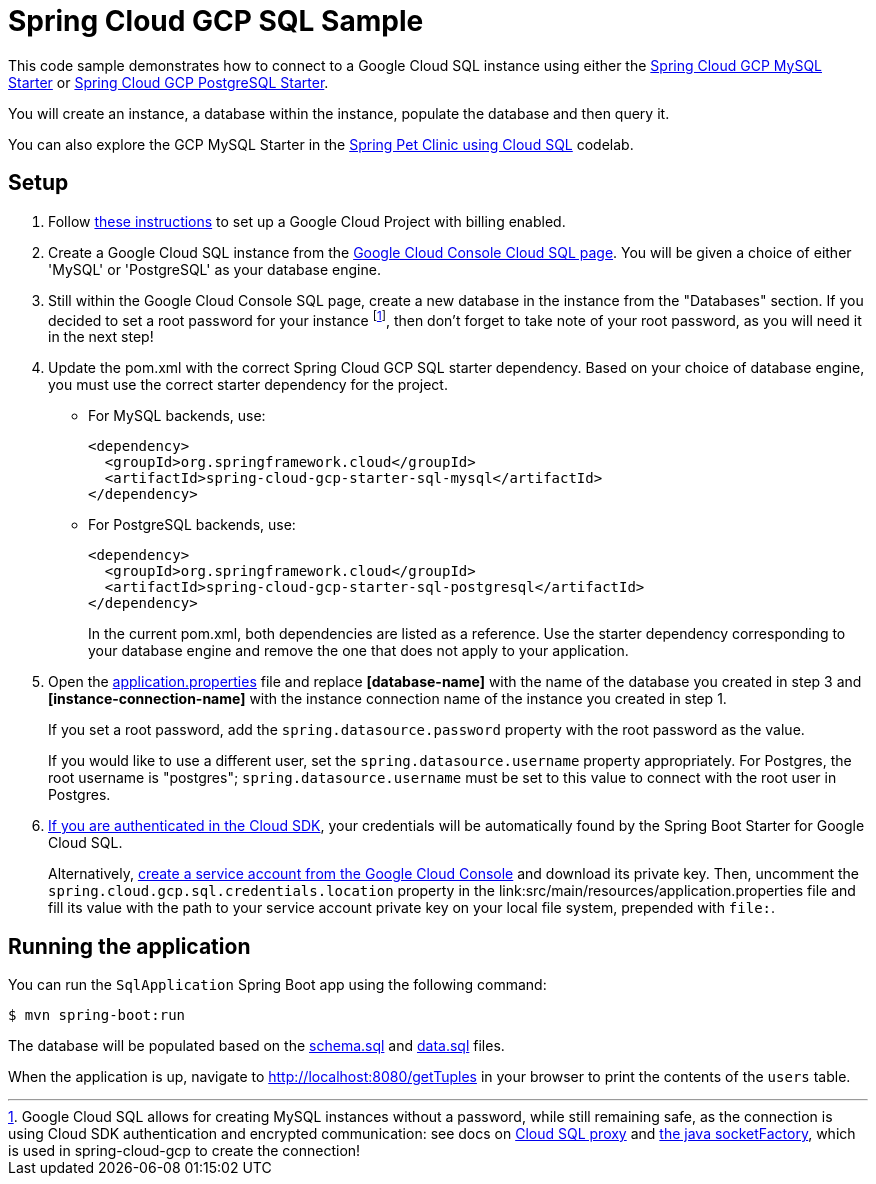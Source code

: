 = Spring Cloud GCP SQL Sample

This code sample demonstrates how to connect to a Google Cloud SQL instance using either the link:../../spring-cloud-gcp-starters/spring-cloud-gcp-starter-sql-mysql[Spring Cloud GCP MySQL Starter] or link:../../spring-cloud-gcp-starters/spring-cloud-gcp-starter-sql-postgresql[Spring Cloud GCP PostgreSQL Starter].

You will create an instance, a database within the instance, populate the database and then query it.

You can also explore the GCP MySQL Starter in the https://codelabs.developers.google.com/codelabs/cloud-spring-petclinic-cloudsql/index.html[Spring Pet Clinic using Cloud SQL] codelab.

== Setup

1. Follow https://cloud.google.com/sql/docs/mysql/quickstart[these instructions] to set up a Google Cloud Project with billing enabled.

2. Create a Google Cloud SQL instance from the https://console.cloud.google.com/sql/instances[Google Cloud Console Cloud SQL page].
You will be given a choice of either 'MySQL' or 'PostgreSQL' as your database engine.

3. Still within the Google Cloud Console SQL page, create a new database in the instance from the "Databases" section.
If you decided to set a root password for your instance footnoteref:[note, Google Cloud SQL allows for creating MySQL instances without a password, while still remaining safe, as the connection is using Cloud SDK authentication and encrypted communication: see docs on https://cloud.google.com/sql/docs/mysql/sql-proxy[Cloud SQL proxy] and https://cloud.google.com/sql/docs/mysql/connect-external-app#java[the java socketFactory], which is used in spring-cloud-gcp to create the connection!], then don't forget to take note of your root password, as you will need it in the next step!

4. Update the pom.xml with the correct Spring Cloud GCP SQL starter dependency.
Based on your choice of database engine, you must use the correct starter dependency for the project.

- For MySQL backends, use:
+
[source, xml]
----
<dependency>
  <groupId>org.springframework.cloud</groupId>
  <artifactId>spring-cloud-gcp-starter-sql-mysql</artifactId>
</dependency>
----

- For PostgreSQL backends, use:
+
[source, xml]
----
<dependency>
  <groupId>org.springframework.cloud</groupId>
  <artifactId>spring-cloud-gcp-starter-sql-postgresql</artifactId>
</dependency>
----
+
In the current pom.xml, both dependencies are listed as a reference.
Use the starter dependency corresponding to your database engine and remove the one that does not apply to your application.

5. Open the link:src/main/resources/application.properties[application.properties] file and replace
*[database-name]* with the name of the database you created in step 3 and
*[instance-connection-name]* with the instance connection name of the instance you created in
step 1.
+
If you set a root password, add the `spring.datasource.password` property with the root password as the value.
+
If you would like to use a different user, set the `spring.datasource.username` property appropriately.
For Postgres, the root username is "postgres"; `spring.datasource.username` must be set to this value to connect with the root user in Postgres.

6. https://cloud.google.com/sdk/gcloud/reference/auth/application-default/login[If you are authenticated in the Cloud SDK], your credentials will be automatically found by the Spring Boot Starter for Google Cloud SQL.
+
Alternatively, http://console.cloud.google.com/iam-admin/serviceaccounts[create a service account from the Google Cloud Console] and download its private key.
Then, uncomment the `spring.cloud.gcp.sql.credentials.location` property in the link:src/main/resources/application.properties file and fill its value with the path to your service account private key on your local file system, prepended with `file:`.

== Running the application

You can run the `SqlApplication` Spring Boot app using the following command:

`$ mvn spring-boot:run`

The database will be populated based on the link:src/main/resources/schema.sql[schema.sql] and link:src/main/resources/data.sql[data.sql] files.

When the application is up, navigate to http://localhost:8080/getTuples in your browser to print the contents of the `users` table.
